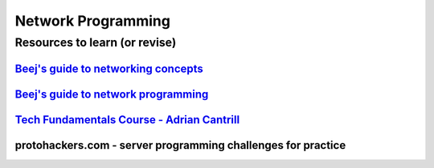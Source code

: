 ===================
Network Programming
===================

.. raw:: org

   #+FILETAGS: programming:networking:wiki

.. raw:: org

   #+TOC

Resources to learn (or revise)
==============================

`Beej's guide to networking concepts <https://beej.us/guide/bgnet0/html/split/>`__
----------------------------------------------------------------------------------

`Beej's guide to network programming <https://beej.us/guide/bgnet/>`__
----------------------------------------------------------------------

`Tech Fundamentals Course - Adrian Cantrill <https://learn.cantrill.io/p/tech-fundamentals>`__
----------------------------------------------------------------------------------------------

protohackers.com - server programming challenges for practice
-------------------------------------------------------------
